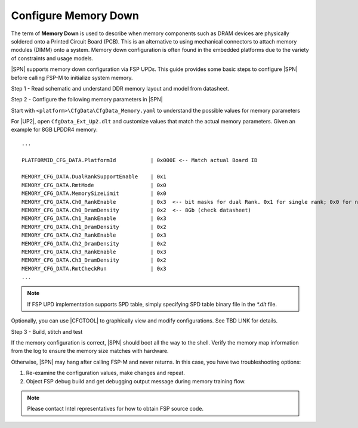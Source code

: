 .. _config-memory-down:

Configure Memory Down
----------------------

The term of **Memory Down** is used to describe when memory components such as DRAM devices are physically soldered onto a Printed Circuit Board (PCB). This is an alternative to using mechanical connectors to attach memory modules (DIMM) onto a system. Memory down configuration is often found in the embedded platforms due to the variety of constraints and usage models.

|SPN| supports memory down configuration via FSP UPDs. This guide provides some basic steps to configure |SPN| before calling FSP-M to initialize system memory.

Step 1 - Read schematic and understand DDR memory layout and model from datasheet.

Step 2 - Configure the following memory parameters in |SPN|

Start with ``<platform>\CfgData\CfgData_Memory.yaml`` to understand the possible values for memory parameters

For |UP2|, open ``CfgData_Ext_Up2.dlt`` and customize values that match the actual memory parameters. Given an example for 8GB LPDDR4 memory::

  ...

  PLATFORMID_CFG_DATA.PlatformId           | 0x000E <-- Match actual Board ID

  MEMORY_CFG_DATA.DualRankSupportEnable    | 0x1
  MEMORY_CFG_DATA.RmtMode                  | 0x0
  MEMORY_CFG_DATA.MemorySizeLimit          | 0x0
  MEMORY_CFG_DATA.Ch0_RankEnable           | 0x3  <-- bit masks for dual Rank. 0x1 for single rank; 0x0 for no rank (no memory chip)
  MEMORY_CFG_DATA.Ch0_DramDensity          | 0x2  <-- 8Gb (check datasheet)
  MEMORY_CFG_DATA.Ch1_RankEnable           | 0x3
  MEMORY_CFG_DATA.Ch1_DramDensity          | 0x2
  MEMORY_CFG_DATA.Ch2_RankEnable           | 0x3
  MEMORY_CFG_DATA.Ch2_DramDensity          | 0x2
  MEMORY_CFG_DATA.Ch3_RankEnable           | 0x3
  MEMORY_CFG_DATA.Ch3_DramDensity          | 0x2
  MEMORY_CFG_DATA.RmtCheckRun              | 0x3
  ...

.. note:: If FSP UPD implementation supports SPD table, simply specifying SPD table binary file in the `*.dlt` file.

Optionally, you can use |CFGTOOL| to graphically view and modify configurations. See TBD LINK for details.

Step 3 - Build, stitch and test

If the memory configuration is correct, |SPN| should boot all the way to the shell. Verify the memory map information from the log to ensure the memory size matches with hardware.

Otherwise, |SPN| may hang after calling FSP-M and never returns. In this case, you have two troubleshooting options:

1. Re-examine the configuration values, make changes and repeat.
2. Object FSP debug build and get debugging output message during memory training flow.

.. note:: Please contact Intel representatives for how to obtain FSP source code.
